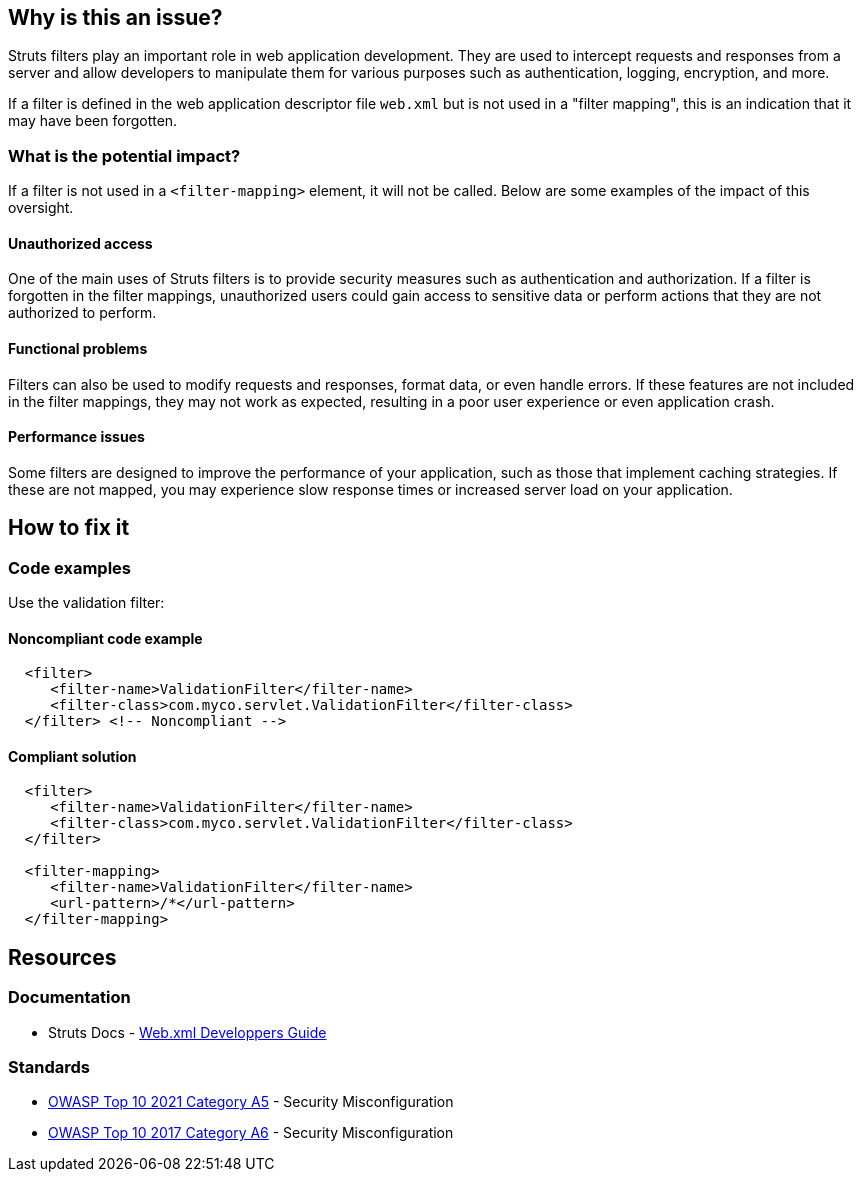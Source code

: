== Why is this an issue?

Struts filters play an important role in web application development. They are
used to intercept requests and responses from a server and allow developers to
manipulate them for various purposes such as authentication, logging,
encryption, and more.

If a filter is defined in the web application descriptor file `web.xml` but is
not used in a "filter mapping", this is an indication that it may have been
forgotten.

=== What is the potential impact?

If a filter is not used in a ``++<filter-mapping>++`` element, it will not be
called. Below are some examples of the impact of this oversight.

==== Unauthorized access

One of the main uses of Struts filters is to provide security measures such as
authentication and authorization. If a filter is forgotten in the filter
mappings, unauthorized users could gain access to sensitive data or perform
actions that they are not authorized to perform.

==== Functional problems

Filters can also be used to modify requests and responses, format data, or even
handle errors. If these features are not included in the filter mappings, they
may not work as expected, resulting in a poor user experience or even
application crash.

==== Performance issues

Some filters are designed to improve the performance of your application, such
as those that implement caching strategies. If these are not mapped, you may
experience slow response times or increased server load on your application.

== How to fix it

=== Code examples

Use the validation filter:

==== Noncompliant code example

[source,xml,diff-id=1,diff-type=noncompliant]
----
  <filter>
     <filter-name>ValidationFilter</filter-name>
     <filter-class>com.myco.servlet.ValidationFilter</filter-class>
  </filter> <!-- Noncompliant -->
----

==== Compliant solution

[source,xml,diff-id=1,diff-type=compliant]
----
  <filter>
     <filter-name>ValidationFilter</filter-name>
     <filter-class>com.myco.servlet.ValidationFilter</filter-class>
  </filter>

  <filter-mapping>
     <filter-name>ValidationFilter</filter-name>
     <url-pattern>/*</url-pattern>
  </filter-mapping>
----

== Resources

=== Documentation

* Struts Docs - https://struts.apache.org/core-developers/web-xml[Web.xml Developpers Guide]

=== Standards

* https://owasp.org/Top10/A05_2021-Security_Misconfiguration/[OWASP Top 10 2021 Category A5] - Security Misconfiguration
* https://owasp.org/www-project-top-ten/2017/A6_2017-Security_Misconfiguration[OWASP Top 10 2017 Category A6] - Security Misconfiguration


ifdef::env-github,rspecator-view[]

'''
== Implementation Specification
(visible only on this page)

=== Message

* "xxx" filter should have a mapping.

'''

endif::env-github,rspecator-view[]
